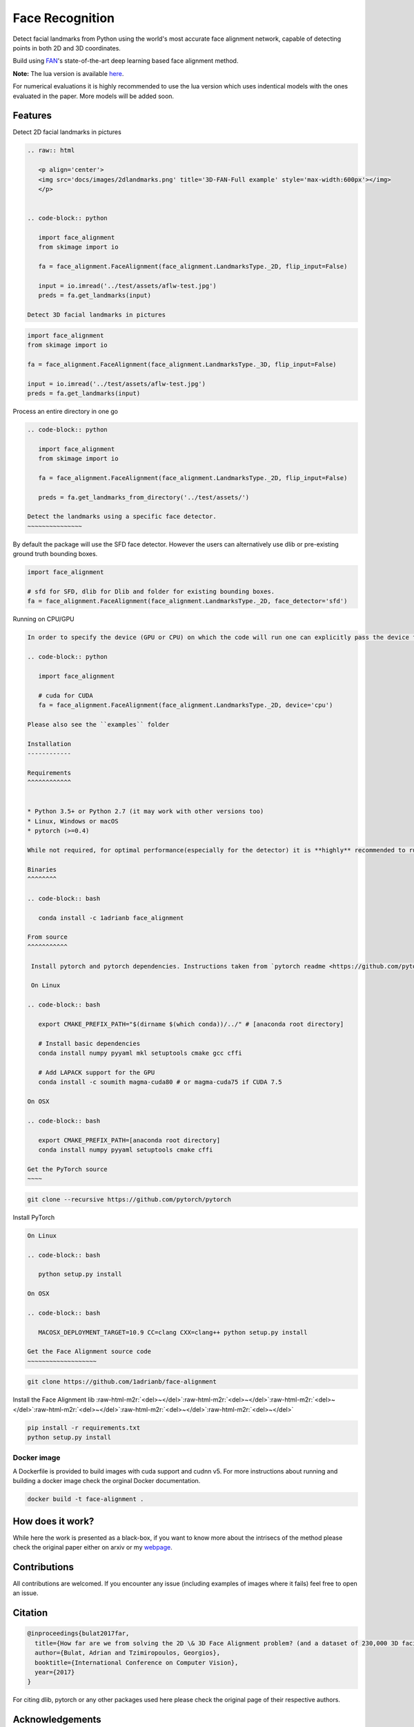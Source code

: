.. role:: raw-html-m2r(raw)
   :format: html


Face Recognition
================

Detect facial landmarks from Python using the world's most accurate face alignment network, capable of detecting points in both 2D and 3D coordinates.

Build using `FAN <https://www.adrianbulat.com>`_\ 's state-of-the-art deep learning based face alignment method. 

.. raw:: html

   <p align="center"><img src="docs/images/face-alignment-adrian.gif" /></p>



**Note:** The lua version is available `here <https://github.com/1adrianb/2D-and-3D-face-alignment>`_.

For numerical evaluations it is highly recommended to use the lua version which uses indentical models with the ones evaluated in the paper. More models will be added soon.

.. image:: https://img.shields.io/badge/License-BSD%203--Clause-blue.svg
   :target: https://opensource.org/licenses/BSD-3-Clause
   :alt: License


.. image:: https://travis-ci.com/1adrianb/face-alignment.svg?branch=master
   :target: https://travis-ci.com/1adrianb/face-alignment
   :alt: Build Status


.. image:: https://anaconda.org/1adrianb/face_alignment/badges/version.svg
   :target: https://anaconda.org/1adrianb/face_alignment
   :alt: Anaconda-Server Badge



Features
--------

Detect 2D facial landmarks in pictures

.. code-block::



   .. raw:: html

      <p align='center'>
      <img src='docs/images/2dlandmarks.png' title='3D-FAN-Full example' style='max-width:600px'></img>
      </p>


   .. code-block:: python

      import face_alignment
      from skimage import io

      fa = face_alignment.FaceAlignment(face_alignment.LandmarksType._2D, flip_input=False)

      input = io.imread('../test/assets/aflw-test.jpg')
      preds = fa.get_landmarks(input)

   Detect 3D facial landmarks in pictures

.. raw:: html

   <p align='center'>
   <img src='https://www.adrianbulat.com/images/image-z-examples.png' title='3D-FAN-Full example' style='max-width:600px'></img>
   </p>



.. code-block:: python

   import face_alignment
   from skimage import io

   fa = face_alignment.FaceAlignment(face_alignment.LandmarksType._3D, flip_input=False)

   input = io.imread('../test/assets/aflw-test.jpg')
   preds = fa.get_landmarks(input)


Process an entire directory in one go

.. code-block::


   .. code-block:: python

      import face_alignment
      from skimage import io

      fa = face_alignment.FaceAlignment(face_alignment.LandmarksType._2D, flip_input=False)

      preds = fa.get_landmarks_from_directory('../test/assets/')

   Detect the landmarks using a specific face detector.
   ~~~~~~~~~~~~~~~

By default the package will use the SFD face detector. However the users can alternatively use dlib or pre-existing ground truth bounding boxes.

.. code-block:: python

   import face_alignment

   # sfd for SFD, dlib for Dlib and folder for existing bounding boxes.
   fa = face_alignment.FaceAlignment(face_alignment.LandmarksType._2D, face_detector='sfd')


Running on CPU/GPU

.. code-block::


   In order to specify the device (GPU or CPU) on which the code will run one can explicitly pass the device flag:

   .. code-block:: python

      import face_alignment

      # cuda for CUDA
      fa = face_alignment.FaceAlignment(face_alignment.LandmarksType._2D, device='cpu')

   Please also see the ``examples`` folder

   Installation
   ------------

   Requirements
   ^^^^^^^^^^^^


   * Python 3.5+ or Python 2.7 (it may work with other versions too)
   * Linux, Windows or macOS
   * pytorch (>=0.4)

   While not required, for optimal performance(especially for the detector) it is **highly** recommended to run the code using a CUDA enabled GPU.

   Binaries
   ^^^^^^^^

   .. code-block:: bash

      conda install -c 1adrianb face_alignment

   From source
   ^^^^^^^^^^^

    Install pytorch and pytorch dependencies. Instructions taken from `pytorch readme <https://github.com/pytorch/pytorch>`_. For a more updated version check the framework github page.

    On Linux

   .. code-block:: bash

      export CMAKE_PREFIX_PATH="$(dirname $(which conda))/../" # [anaconda root directory]

      # Install basic dependencies
      conda install numpy pyyaml mkl setuptools cmake gcc cffi

      # Add LAPACK support for the GPU
      conda install -c soumith magma-cuda80 # or magma-cuda75 if CUDA 7.5

   On OSX

   .. code-block:: bash

      export CMAKE_PREFIX_PATH=[anaconda root directory]
      conda install numpy pyyaml setuptools cmake cffi

   Get the PyTorch source
   ~~~~

.. code-block:: bash

   git clone --recursive https://github.com/pytorch/pytorch


Install PyTorch

.. code-block::


   On Linux

   .. code-block:: bash

      python setup.py install

   On OSX

   .. code-block:: bash

      MACOSX_DEPLOYMENT_TARGET=10.9 CC=clang CXX=clang++ python setup.py install

   Get the Face Alignment source code
   ~~~~~~~~~~~~~~~~~~~

.. code-block:: bash

   git clone https://github.com/1adrianb/face-alignment


Install the Face Alignment lib
:raw-html-m2r:`<del>~</del>`\ :raw-html-m2r:`<del>~</del>`\ :raw-html-m2r:`<del>~</del>`\ :raw-html-m2r:`<del>~</del>`\ :raw-html-m2r:`<del>~</del>`\ :raw-html-m2r:`<del>~</del>`

.. code-block:: bash

   pip install -r requirements.txt
   python setup.py install


Docker image
^^^^^^^^^^^^

A Dockerfile is provided to build images with cuda support and cudnn v5. For more instructions about running and building a docker image check the orginal Docker documentation.

.. code-block::

   docker build -t face-alignment .


How does it work?
-----------------

While here the work is presented as a black-box, if you want to know more about the intrisecs of the method please check the original paper either on arxiv or my `webpage <https://www.adrianbulat.com>`_.

Contributions
-------------

All contributions are welcomed. If you encounter any issue (including examples of images where it fails) feel free to open an issue.

Citation
--------

.. code-block::

   @inproceedings{bulat2017far,
     title={How far are we from solving the 2D \& 3D Face Alignment problem? (and a dataset of 230,000 3D facial landmarks)},
     author={Bulat, Adrian and Tzimiropoulos, Georgios},
     booktitle={International Conference on Computer Vision},
     year={2017}
   }


For citing dlib, pytorch or any other packages used here please check the original page of their respective authors.

Acknowledgements
----------------


* To the `pytorch <http://pytorch.org/>`_ team for providing such an awesome deeplearning framework
* To `my supervisor <http://www.cs.nott.ac.uk/~pszyt/>`_ for his patience and suggestions.
* To all other python developers that made available the rest of the packages used in this repository.
